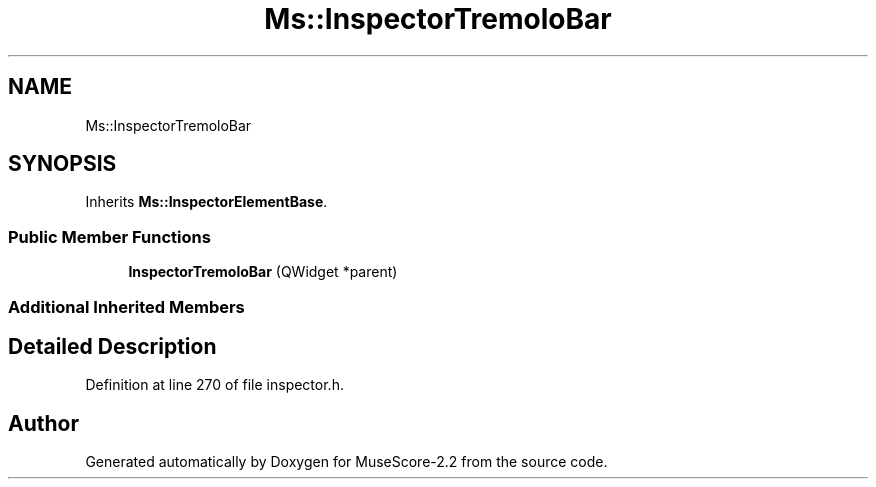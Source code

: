 .TH "Ms::InspectorTremoloBar" 3 "Mon Jun 5 2017" "MuseScore-2.2" \" -*- nroff -*-
.ad l
.nh
.SH NAME
Ms::InspectorTremoloBar
.SH SYNOPSIS
.br
.PP
.PP
Inherits \fBMs::InspectorElementBase\fP\&.
.SS "Public Member Functions"

.in +1c
.ti -1c
.RI "\fBInspectorTremoloBar\fP (QWidget *parent)"
.br
.in -1c
.SS "Additional Inherited Members"
.SH "Detailed Description"
.PP 
Definition at line 270 of file inspector\&.h\&.

.SH "Author"
.PP 
Generated automatically by Doxygen for MuseScore-2\&.2 from the source code\&.

